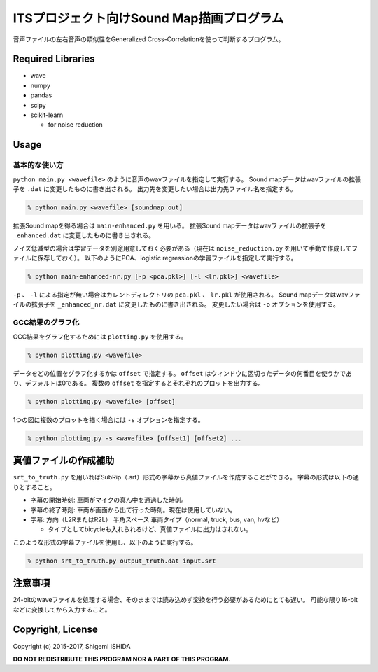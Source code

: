 .. -*- coding: utf-8; -*-

============================================
 ITSプロジェクト向けSound Map描画プログラム
============================================

音声ファイルの左右音声の類似性をGeneralized Cross-Correlationを使って判断するプログラム。

Required Libraries
==================

* wave
* numpy
* pandas
* scipy
* scikit-learn

  * for noise reduction

Usage
=====

基本的な使い方
--------------

``python main.py <wavefile>`` のように音声のwavファイルを指定して実行する。
Sound mapデータはwavファイルの拡張子を ``.dat`` に変更したものに書き出される。
出力先を変更したい場合は出力先ファイル名を指定する。

.. code-block:: bash

   % python main.py <wavefile> [soundmap_out]

拡張Sound mapを得る場合は ``main-enhanced.py`` を用いる。
拡張Sound mapデータはwavファイルの拡張子を ``_enhanced.dat`` に変更したものに書き出される。

ノイズ低減型の場合は学習データを別途用意しておく必要がある（現在は ``noise_reduction.py`` を用いて手動で作成してファイルに保存しておく）。
以下のようにPCA、logistic regressionの学習ファイルを指定して実行する。

.. code-block:: bash

   % python main-enhanced-nr.py [-p <pca.pkl>] [-l <lr.pkl>] <wavefile>

``-p`` 、 ``-l`` による指定が無い場合はカレントディレクトリの ``pca.pkl`` 、 ``lr.pkl`` が使用される。
Sound mapデータはwavファイルの拡張子を ``_enhanced_nr.dat`` に変更したものに書き出される。
変更したい場合は ``-o`` オプションを使用する。

GCC結果のグラフ化
-----------------

GCC結果をグラフ化するためには ``plotting.py`` を使用する。

.. code-block:: bash

   % python plotting.py <wavefile>

データをどの位置をグラフ化するかは ``offset`` で指定する。
``offset`` はウィンドウに区切ったデータの何番目を使うかであり、デフォルトは0である。
複数の ``offset`` を指定するとそれぞれのプロットを出力する。

.. code-block:: bash

   % python plotting.py <wavefile> [offset]

1つの図に複数のプロットを描く場合には ``-s`` オプションを指定する。

.. code-block:: bash

   % python plotting.py -s <wavefile> [offset1] [offset2] ...

真値ファイルの作成補助
======================

``srt_to_truth.py`` を用いればSubRip（.srt）形式の字幕から真値ファイルを作成することができる。
字幕の形式は以下の通りとすること。

* 字幕の開始時刻: 車両がマイクの真ん中を通過した時刻。
* 字幕の終了時刻: 車両が画面から出て行った時刻。現在は使用していない。
* 字幕: 方向（L2RまたはR2L） 半角スペース 車両タイプ（normal, truck, bus, van, hvなど）

  * タイプとしてbicycleも入れられるけど、真値ファイルに出力はされない。

このような形式の字幕ファイルを使用し、以下のように実行する。

.. code-block:: bash

   % python srt_to_truth.py output_truth.dat input.srt

注意事項
========

24-bitのwaveファイルを処理する場合、そのままでは読み込めず変換を行う必要があるためにとても遅い。
可能な限り16-bitなどに変換してから入力すること。

Copyright, License
==================

Copyright (c) 2015-2017, Shigemi ISHIDA

**DO NOT REDISTRIBUTE THIS PROGRAM NOR A PART OF THIS PROGRAM.**
